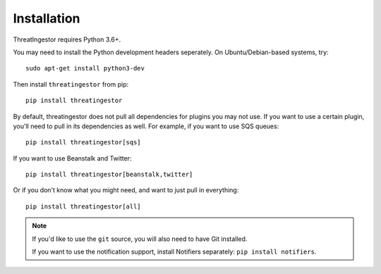 .. _installation:

Installation
============

ThreatIngestor requires Python 3.6+.

You may need to install the Python development headers seperately. On Ubuntu/Debian-based systems, try::

    sudo apt-get install python3-dev

Then install ``threatingestor`` from pip::

    pip install threatingestor

By default, threatingestor does not pull all dependencies for plugins you may not use. If you want to use a certain plugin, you'll need to pull in its dependencies as well. For example, if you want to use SQS queues::

    pip install threatingestor[sqs]

If you want to use Beanstalk and Twitter::

    pip install threatingestor[beanstalk,twitter]

Or if you don't know what you might need, and want to just pull in everything::

    pip install threatingestor[all]

.. note::

    If you'd like to use the ``git`` source, you will also need to have Git installed.

    If you want to use the notification support, install Notifiers separately: ``pip install notifiers``.
